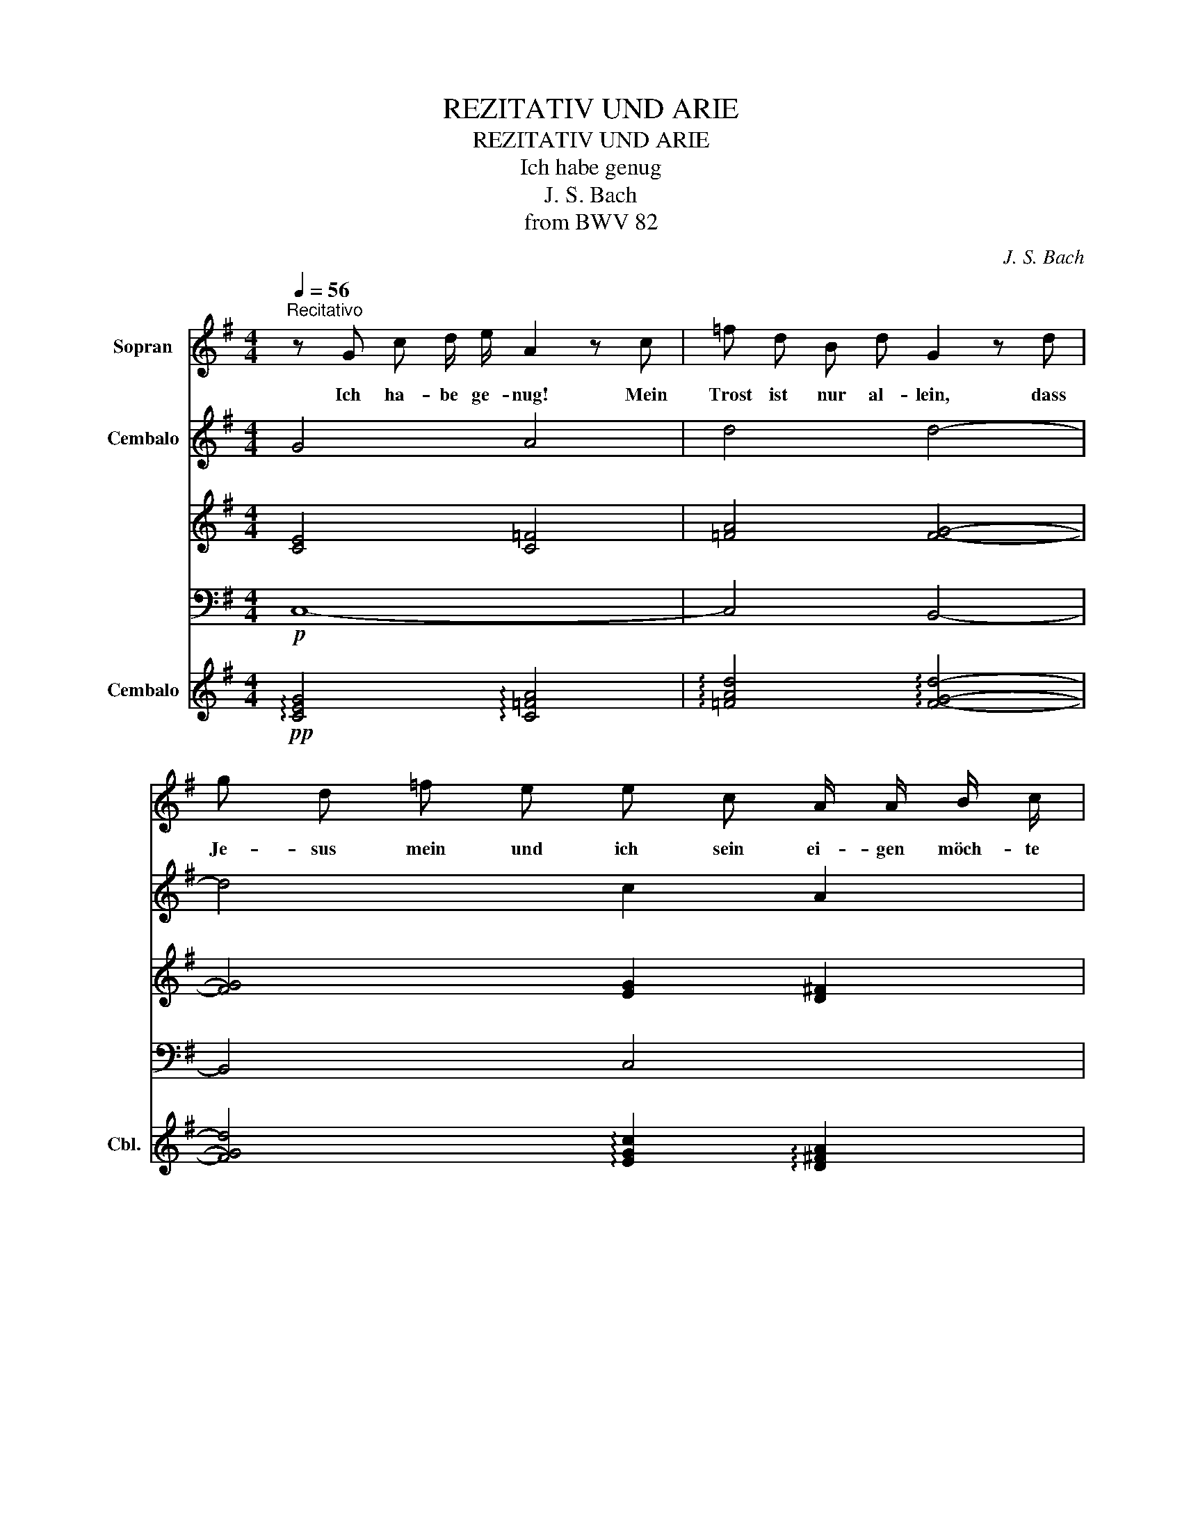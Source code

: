 X:1
T:REZITATIV UND ARIE
T:REZITATIV UND ARIE
T:Ich habe genug
T:J. S. Bach
T:from BWV 82
C:J. S. Bach
%%score 1 { { ( 2 3 5 ) | ( 4 6 ) } ( 7 8 ) }
L:1/8
Q:1/4=56
M:4/4
K:G
V:1 treble nm="Sopran"
V:2 treble nm="Cembalo"
V:3 treble 
V:5 treble 
V:4 bass 
V:6 bass 
V:7 treble nm="Cembalo" snm="Cbl."
V:8 treble 
V:1
"^Recitativo" z G c d/ e/ A2 z c | =f d B d G2 z d | g d =f e e c A/ A/ B/ c/ | %3
w: Ich ha- be ge- nug! Mein|Trost ist nur al- lein, dass|Je- sus mein und ich sein ei- gen möch- te|
 (!fermata!cB) z G d d d e | !fermata!=f z/ B/ B c d B ^G B | %5
w: sein. _ Im Glau- ben halt ich|ihn, da seh ich auch mit Si- me-|
 !fermata!E z/ E/ ^G B e B !fermata!d c | c2 z A B c d e | =f A (A!fermata!E) z2 z ^c | %8
w: on die Freu- de je- nes Le- bens|schon. Lasst uns mit die- sem|Man- ne ziehn. _ Ach!|
 e e e ^c ^A B c F | G G z/ E/ e/ ^c/ d d z f | z B/ ^c/ d B F A !fermata!=c z/ A/ | %11
w: möch- te mich von mei- nes Lei- bes|Ket- ten der Herr er- ret- ten! Ach!|wä- re doch mein Ab- schied hier, mit|
 (B/d/g/f/ e/d/) ^c/B/ c A d D | %12
w: Freu- * * * * * den _ sagt ich, Welt, zu|
[Q:1/4=48] !fermata!B[Q:1/4=47]"^.9" z/[Q:1/4=47]"^.8" d/[Q:1/4=47]"^.5" F[Q:1/4=46]"^.6" G/[Q:1/4=46] E/[Q:1/4=45]"^.2" D2[Q:1/4=40]"^.2" z2[Q:1/4=44]"^.2"[Q:1/4=43]"^.1"[Q:1/4=41]"^.7"[Q:1/4=36]"^.5"[Q:1/4=34]"^.4" | %13
w: dir: Ich ha- be ge- nug!|
[Q:1/4=32] z8 ||[M:4/4][Q:1/4=60]"^Aria" (B c2) B/A/ G2 z G | (=f e2) d (e d2) c/B/ | %16
w: |Schlum- * mert _ ein, ihr|mat- * ten Au- * gen, _|
 cg ^fe dc BA | GFG c{B} A2 D2- | D2 D2 D2 G2- | G2 G2 G2 z2 | (D c2) B/A/ G2 z G | %21
w: fal- * let _ sanft _ und _|se- * * lig zu, schlum-|* mert ein, schlum-|mert ein, *|schlum- * mert _ ein, ihr|
 (=f e2) d (e d2) c/B/ | cg ^fe dc BA | %23
w: mat- * ten Au- * gen, _|fal- * let _ sanft _ und _|
 G[Q:1/4=59]"^.5"F[Q:1/4=57]"^.3"G[Q:1/4=52]"^.7" c[Q:1/4=60]{!fermata!B} !fermata!A2 z2 | D8- | %25
w: se- * * lig zu.|Schlum-|
 D/E/ =F2 E E2 z A | ^G=f ed cB c2- | c =GF E DF Ac | BA FG G4- | %29
w: * * * mert ein, ihr|mat- * ten _ Au- * gen,|_ fal- * let sanft _ und _|se- * lig _ zu,|
[Q:1/4=59]"^.8" G4-[Q:1/4=50]"^.5" G[Q:1/4=60]!fermata!=F z2[Q:1/4=59][Q:1/4=57]"^.3"[Q:1/4=54]"^.6" | %30
w: _ _ _|
 e/d/c- c/B/A- A G/F/ ED- | D c/B/ e/d/ c/B/{A} G2 z2 | B3 ^c (d A2) B | G ^c/d/e (G2 F) z2 | %34
w: fal- * * * * * * let _ sanft _|_ und _ se- * lig _ zu.|Welt, ich blei- * be|nicht mehr _ _ hier, _|
 f3 B (^A/^c/e) z d | ^c^A Bc F2 z2 | z d/^c/d g ge{d} c2 | z ^c/B/c f fd{c} B2 | %38
w: hab ich doch _ _ kein|Teil _ an _ dir,|das _ _ der See- * len|könn- * * te tau- * gen,|
 z e/d/e ^c ^A c f e | (d2 ^c2) B2 f B | ^A B e d (GF) B/^c/ d/e/ | f =A B =c E^D A2- | %42
w: das _ _ der See- len könn- te|tau- * gen, Welt, ich|blei- be nicht mehr hier, _ hab _ ich _|doch kein Teil an dir, _ das|
 A ^G ^A B ^Fe d^c | (B2 T^A>B) B2 z2 | (B =c2) B/A/ G4- | G6 z2 | z8 | z4 z2 D2- | D2 D2 D2 G2- | %49
w: _ der See- len könn- * te _|tau- * * gen.|Schlum- * mert _ ein,|_||schlum-|* mert ein, schlum-|
 G2 G2 G2 z2 | (D c2) B/A/ G2 z G | (=f e2) d (e d2) c/B/ | cg ^fe dc BA | %53
w: mert ein, *|schlum- * mert _ ein, ihr|mat- * ten Au- * gen, _|fal- * let _ sanft _ und _|
 G[Q:1/4=59]"^.5"F[Q:1/4=57]"^.3"G[Q:1/4=52]"^.7" c[Q:1/4=60]{!fermata!B} !fermata!A2 z2 | D8- | %55
w: se- * * lig zu,|schlum-|
 D/E/ =F2 E E2 z A | ^G=f ed cB c2- | c =GF E DF Ac | BA FG G4- | %59
w: * * * mert ein, ihr|mat- * ten _ Au- * gen,|_ fal- * let sanft _ und _|se- * lig _ zu,|
[Q:1/4=59]"^.8" G4-[Q:1/4=50]"^.5" G[Q:1/4=60]!fermata!=F z2[Q:1/4=59][Q:1/4=57]"^.3"[Q:1/4=54]"^.6" | %60
w: _ _ _|
 e/d/c- c/B/A- A G/F/ ED- | D c/B/ e/d/ c/B/{A} G2 z2 | z8 | B3 c A3 A | f^d =cB AF G2 | %65
w: fal- * * * * * * let _ sanft _|_ und _ se- * lig _ zu.||Hier muss ich das|E- * lend _ bau- * en,|
 z G/A/B d =fe z e | (A B2) c (c B2) c | (d/e/ =f2) e/d/ (c/B/ d2) c | B/d/c- c/ B/A/^G/ A4- | %69
w: a- * * ber dort, _ dort|werd _ ich schau- * en|sü- * * ßen _ Frie- * * den,|stil- * * * le _ _ Ruh,|
 A8- | A2 z2 z4 | z8 | c3 A =F3 E | (=Fd) (BG) (FE) E2 | z E/^F/^G B (dc) z B | %75
w: _|||hier muss ich das|E- * lend _ bau- * en,|a- * * ber dort, _ dort|
 Ag fe (^d/e/f) B A- | A/G/F- F/G/ E c/B/A- A/^d/ e | E>A F>E E4- | E8- | E cB A (GB) (d=f) | %80
w: werd _ ich _ schau- * * en sü-|* * * * * ßen Frie- * * * * den,|stil- * le _ Ruh,|_|* sü- * ßen Frie- * den, _|
 (e[Q:1/4=59]"^.5"d)[Q:1/4=57]"^.3" (B[Q:1/4=52]"^.7"c)"^(      )"[Q:1/4=60] !fermata!c4 | %81
w: stil- * le _ Ruh.|
 (B c2) B/A/ G2 z G | (=f e2) d (e d2) c/B/ | cg ^fe dc BA | GFG c{B} A2 D2- | D2 D2 D2 G2- | %86
w: Schlum- * mert _ ein, ihr|mat- * ten Au- * gen, _|fal- * let _ sanft _ und _|se- * * lig zu, schlum-|* mert ein, schlum-|
 G2 G2 G2 z2 | (D c2) B/A/ G2 z G | (=f e2) d (e d2) c/B/ | cg ^fe dc BA | %90
w: mert ein, *|schlum- * mert _ ein, ihr|mat- * ten Au- * gen, _|fal- * let _ sanft _ und _|
 G[Q:1/4=59]"^.5"F[Q:1/4=57]"^.3"G[Q:1/4=52]"^.7" c[Q:1/4=60]{!fermata!B} !fermata!A2 z2 | D8- | %92
w: se- * * lig zu.|Schlum-|
 D/E/ =F2 E E2 z A | ^G=f ed cB c2- | c =GF E DF Ac | BA FG G4- | %96
w: * * * mert ein, ihr|mat- * ten _ Au- * gen,|_ fal- * let sanft _ und _|se- * lig _ zu,|
[Q:1/4=59]"^.8" G4-[Q:1/4=50]"^.5" G[Q:1/4=60]!fermata!=F z2[Q:1/4=59][Q:1/4=57]"^.3"[Q:1/4=54]"^.6" | %97
w: _ _ _|
 e/d/c- c/B/A- A G/F/ E[Q:1/4=59]"^.8"D- | %98
w: fal- * * * * * * let _ sanft _|
[Q:1/4=59] D[Q:1/4=57]"^.3" c/[Q:1/4=56]"^.1"B/[Q:1/4=54]"^.6" e/[Q:1/4=52]"^.7"d/[Q:1/4=50]"^.5" c/[Q:1/4=47]"^.9"B/{A} G2 !fermata!z2 |] %99
w: _ und _ se- * lig _ zu.|
V:2
 G4 A4 | d4 d4- | d4 c2 A2 | [FA] [GB]3- B4 | [D=FB]8 | [DEB]8 | A2 ^GA Bcde | B2 [EB]2 A2 ^c2- | %8
 c4 ^A4 | ^c4 B4- | B4 F4 | [B,G]4 A2 A2 | G2 z G FB F[^CE] | !fermata![F,A,D]8 || %14
[M:4/4] G2 F2 G4 | G4 G3 G | E2 A2 A2 GF | G2 GA{G} F2 z2 | (A c2) B/A/ Bedc | %19
 (d =f2) e/d/ eg ^fg | [cd]4 B3 c | (([=Fd] [Ec]2)) [DB] (([Ec] [DB]2)) d | c4 A2 GF | %23
 G B2 A{!fermata!G} !fermata!F2 z2 | (A c2) B/A/ B2 z2 | (D =F2) E/D/ E2 z A | dc B^G A=GFE | %27
 [DA]4 A2 F2 | G2 F2 G=F z F | =FE z E E!fermata!D z2 | G2 A2 [DA]4 | G2 [EG][DF] G2 z2 | %32
 D3 G A F2 F | G3 A A2 z2 | A3 d ^A3 B | G^A B2 ^A4 | B2 B2 !courtesy!=A4 | A2 ^c2 B4 | %38
 B2 G2 F^A B2- | B2 ^A2 B2 F[EG] | F2 ED =C2 F^A | [=AB]2 [FA]G A2 B2 | B2 =G2 F2 [DF][^CG] | %43
 [!courtesy!^CF]4 FB =c2 | B A2 d G3 G | ([d=f] [ce]2) [Bd] ([ce] [Bd]2) c/B/ | cg^fe de[Bd][Ac] | %47
 B3 c{B} A2 z2 | (A c2) B/A/ BG=FE | (D =F2) E/D/ EG^FG | A3 G/F/ G B2 c | %51
 ([=Fd] [Ec]2) [DB] ([Ec] [DB]2) d | c4 A2 GF | G B2 A{!fermata!G} !fermata!F2 z2 | %54
 (A c2) B/A/ B2 z2 | (D =F2) E/D/ E2 z A | dc B^G A=GFE | [DA]4 A2 F2 | G2 F2 G=F z F | %59
 =FE z E E!fermata!D z2 | G2 A2 [DA]4 | G2- [EG][DF] D/E/ =F2 E/D/ | %62
 EG/=F/ E/D/C/B,/ ^F/G/A- AG/F/ | G4 A4 | A3 B B4 | G3 G G c2 c | AG=FE D G2 A | B4 A2 A2 | %68
 A3 B ^c/d/ e2 d/c/ | d4 B/c/ d2 c/B/ | c c3- c=f/e/ d/c/B/A/ | ^G A2 d cB ^GA | A2 e2 edBc | %73
 [=Fd]4 [Fd][Ec] ^GA | B2 B2 [^GB]A A=G | ^FG A[Fc] B[B^d]ef | Be e2 [ce]2 AG | %77
 G[Fc] FB B/c/ d2 c/B/ | c4 F/G/ A2 G/F/ | G4 G4 | G=FFE E4 | G2 ^F2 G4 | G4 G3 G | %83
 E2 A2 [DA]2 GF | G2 GA{G} F2 z2 | (A c2) B/A/ Bedc | (d =f2) e/d/ eg ^fg | [cd]4 B3 c | %88
 (([=Fd] [Ec]2)) [DB] (([Ec] [DB]2)) d | c4 A2 GF | G B2 A{!fermata!G} !fermata!F2 z2 | %91
 (A c2) B/A/ B2 z2 | (D =F2) E/D/ E2 z A | dc B^G A=GFE | [DA]4 A2 F2 | G2 F2 G=F z F | %96
 =FE z E E!fermata!D z2 | G2 A2 [DA]4 | G2 [EG][DF] G2 z2 |] %99
V:3
 [CE]4 [C=F]4 | [=FA]4 [FG]4- | [FG]4 [EG]2 [D^F]2 | D4- [DG]4 | x8 | x8 | [CE]2 DE =F^GA[EA] | %7
 [=FA]2 A^G [CE]2 [EA]2- | [EA]4 [^CE]4 | [EG]4 [DF]4- | [DF]4 =C4 | D2 E2 [^CE]2 D2 | %12
 [B,D]2 x ^C D[DG] D[A,C]/!fermata!G,/ | x8 ||[M:4/4] D3 C B,3 [CE] | %15
 [D=F] [CE]2 [B,D] [CE] [B,D]2 B, | C2 C2 C2 B,A, | G,2 CE D2 x2 | (F A2) G/F/ GcBA | %19
 (B d2) c/B/ c2- cB | A3 G/F/ G3 [EG] | G4 G3 [G-B] | [EG]2 ^FG D3 C | B,FGE D2 x2 | %24
 (F A2) G/F/ G2 x2 | (B, D2) C/B,/ C2 x E | ^GA E2 C4 | C4 [CD]4 | [B,D][CE] [A,D]2 [B,D]2 x D | %29
 DC x C CB, x2 | E2 [CE]2 C4 | DE A,2 [B,D]2 x2 | B,3 E D3 D- | D^CD[EG] GF x2 | F3 F E3 D | %35
 E2 DG [^CF]4 | [DF]2 [DG]2 [^CE]4 | [^CF]2 [FA]2 [DF]4 | E2 [B,E]2 [^A,^C][CF] FE | %39
 [DF]2 [^CF]2 [DF]2 B,2 | [^A,^C]B, B,2 B,A, B,E | ^DE B,E- ED [FA]2 | A^G ED [^CE]2 B,2 | %43
 B,2 ^A,2 DF [GB][DA] | [DG] F3 E3 E | G3 G G3 G | G2 c2- cc F2 | GFG A{G} F2 x2 | %48
 (F A2) G/F/ GEDC | (B, D2) C/B,/ C3 B, | [CD]3 D B, G2 [EG] | G4 G3 [G-B] | G2 ^FG D3 C | %53
 B,FGE D2 x2 | (F A2) G/F/ G2 x2 | (B, D2) C/B,/ C2 x E | ^GA E2 C4 | C4 [CD]4 | %58
 [B,D][CE] [A,D]2 [B,D]2 x D | DC x C CB, x2 | E2 [CE]2 C4 | DE- A,2 B,/C/ D2 C/B,/ | %62
 C2 x2 A,/B,/C- CB,/A,/ | B,2 D2 [CE]4 | [CF]3 [FA] AG- G2 | D3 [D=F] FEFG | x3 C- CB,D[CE] | %67
 [D=F]3 E [CE]2 DC | =F^F E2- A4 | [=FA]4 ^G/A/ B2 A/G/ | Ac/B/ A/G/=F/E/ F3 [DF] | %71
 [B,E] [CE]2 [DA] [EA]=F E2 | [CE]2 [Ac]E [=FA]2 z A | A2 G2 G2 DC | [B,E]2 [D^G]2 DC E2 | %75
 [CE]^D E2 [^DF]F[GB][A^d] | AG[FA][GB] AE^DE | E2 E^D ^G/A/ B2 A/G/ | A4 ^D/E/ F2 E/D/ | %79
 E4 D [D=F]3 | [CE][A,D][B,D][G,C] [G,C]4 | D3 C B,3 [CE] | [D=F] [CE]2 [B,D] [CE] [B,D]2 B, | %83
 C2 C2 C2 B,A, | G,2 CE D2 x2 | (F A2) G/F/ GcBA | (B d2) c/B/ c2- cB | A3 G/F/ G3 [EG] | %88
 G4 G3 [G-B] | [EG]2 ^FG D3 C | B,FGE D2 x2 | (F A2) G/F/ G2 x2 | (B, D2) C/B,/ C2 x E | %93
 ^GA E2 C4 | C4 [CD]4 | [B,D][CE] [A,D]2 [B,D]2 x D | DC x C CB, x2 | E2 [CE]2 C4 | %98
 DE A,2 [B,D]2 x2 |] %99
V:4
!p! C,8- | C,4 B,,4- | B,,4 C,4 | G,,8 | ^G,,8- | G,,8 | A,,A,B,C DE=FC | DB,EE, A,2 G,2- | G,8 | %9
 ^A,,4 B,,4- | B,,4 =A,,4 | G,,6 F,,2 | G,,2 z A,, B,,/B,/A,/G,/ A,A,, | !fermata!D,8 || %14
[M:4/4] G,,G,,D,D, E,,E,D,C, | B,,G,,G,,G,, C,G,,G,,G,, | A,B,A,G, F,D,D,D, | E,D,E,C, D,DA,F, | %18
 D,D,D,D, G,G,,B,,D, | G,G,,G,,G,, C,B,A,G, | F,D,D,D, E,EDC | B,G,G,G, CG,G,G, | %22
 A,B,A,G, F,D,D,D, | E,D,E,C, !fermata!D,2 z2 | D,D,D,D, G,,G,D,B,, | G,,G,,G,,G,, C,E,D,C, | %26
 B,,A,,^G,,E,, A,,E,A,=G, | F,E,D,E, F,D,D,D, | G,C,D,D, G,,G,D,B,, | G,,G,E,C, !fermata!G,,2 z2 | %30
 CB,A,G, ^F,E,F,D, | B,,E,C,D, G,G,,B,,D, | G,,G,F,E, F,D,^C,B,, | E,A,,B,,^C, D,DA,F, | %34
 D,F,E,D, ^C,^CF,B, | E,F,G,E, F,E,D,!courtesy!^C, | B,,B,G,E, A,,A,E,^C, | A,,A,F,D, G,,G,D,B,, | %38
 G,,G,^C,E, F,E,D,G, | F,E,F,F,, B,,^C,D,E,- | E,D,G,,F,, E,,E,D,^C, | %41
 B,,^C,!courtesy!^D,E, F,B,D,B,, | E,=D,^C,B,, ^A,,F,,B,,E, | F,E,F,F,, B,,D,E,F, | %44
 G,D,D,D, E,EDC | B,G,G,G, CG,G,G, | A,B,A,G, F,D,D,D, | E,D,E,C, D,DA,F, | D,D,D,D, G,G,,B,,D, | %49
 G,G,,G,,G,, C,B,A,G, | F,D,D,D, E,EDC | B,G,G,G, CG,G,G, | A,B,A,G, F,D,D,D, | %53
 E,D,E,C, !fermata!D,2 z2 | D,D,D,D, G,,G,D,B,, | G,,G,,G,,G,, C,E,D,C, | %56
 B,,A,,^G,,E,, A,,E,A,=G, | F,E,D,E, F,D,D,D, | G,C,D,D, G,,G,D,B,, | G,,G,E,C, !fermata!G,,2 z2 | %60
 CB,A,G, ^F,E,F,D, | B,,E,C,D, G,G,,B,,D, | G,G,,C,E, G,G,,G,,G,, | G,,G,,G,,G,, G,,G,F,E, | %64
 ^D,D,D,D, E,E=DC | B,B,B,B, CC,D,E, | =F,E,D,C, G,D,B,,A,, | ^G,,G,,G,,G,, A,,=G,=F,E, | %68
 D,^D,E,E,, z A,^CA, | z A,=F,D, z ^G,B,E | z ECA, D,D,D,D, | D,C,=F,F, E,D,E,E, | %72
 A,A,,A,,A,, D,A,DC | B,B,,B,,B,, C,CB,A, | ^G,E,E,E, A,E,C,E, | A,B,CA, B,A,G,F, | %76
 E,D,C,B,, A,,G,,F,,E,, | C,A,,B,,B,, z ^G,B,E | z E,C,A,, z2 ^DB, | z E,D,C, B,,G,,G,,G,, | %80
 C,=F, G,G,,"_(      )" !fermata!C,4 | G,,G,,D,D, E,,E,D,C, | B,,G,,G,,G,, C,G,,G,,G,, | %83
 A,B,A,G, F,D,D,D, | E,D,E,C, D,DA,F, | D,D,D,D, G,G,,B,,D, | G,G,,G,,G,, C,B,A,G, | %87
 F,D,D,D, E,EDC | B,G,G,G, CG,G,G, | A,B,A,G, F,D,D,D, | E,D,E,C, !fermata!D,2 z2 | %91
 D,D,D,D, G,,G,D,B,, | G,,G,,G,,G,, C,E,D,C, | B,,A,,^G,,E,, A,,E,A,=G, | F,E,D,E, F,D,D,D, | %95
 G,C,D,D, G,,G,D,B,, | G,,G,E,C, !fermata!G,,2 z2 | CB,A,G, ^F,E,F,D, | B,,E,C,D, !fermata!G,4 |] %99
V:5
 x8 | x8 | x8 | x8 | x8 | x8 | x8 | x8 | x8 | x8 | x8 | x8 | x8 | x8 ||[M:4/4] B, x7 | x8 | %16
 x4 D2 x2 | x8 | x8 | x8 | x8 | x8 | x8 | x8 | x8 | x8 | x8 | x8 | x8 | x8 | x8 | x8 | x8 | %33
 x4 D2 x2 | x8 | x8 | x8 | x8 | x8 | x8 | x8 | x8 | E2 x6 | x8 | x8 | x8 | x4 A2 x2 | x8 | x8 | %49
 x8 | x8 | x8 | x8 | x8 | x8 | x8 | x8 | x8 | x8 | x8 | x8 | x8 | x8 | x8 | x8 | x8 | x8 | x8 | %68
 x4 E/=F/ G2 F/E/ | x8 | x8 | x6 B,C | x8 | x8 | x8 | x8 | x8 | x8 | x8 | x8 | x8 | B, x7 | x8 | %83
 x8 | x8 | x8 | x8 | x8 | x8 | x8 | x8 | x8 | x8 | x8 | x8 | x8 | x8 | x8 | x8 |] %99
V:6
 x8 | x8 | x8 | x8 | x8 | x8 | x8 | x8 | x8 | x8 | x8 | x8 | x8 | x8 ||[M:4/4] x8 | x8 | x8 | x8 | %18
 x8 | x8 | x8 | x8 | x8 | x8 | x8 | x8 | x8 | x8 | x8 | x8 | x8 | x8 | x8 | x8 | x8 | x8 | x8 | %37
 x8 | x8 | x8 | x8 | x8 | x8 | x8 | x8 | x8 | x8 | x8 | x8 | x8 | x8 | x8 | x8 | x8 | x8 | x8 | %56
 x8 | x8 | x8 | x8 | x8 | x8 | x8 | x8 | x8 | x8 | x8 | x8 | x4 A,,2 z2 | x4 A,,2 z2 | x8 | x8 | %72
 x8 | x8 | x8 | x8 | x8 | x4 E,,2 z2 | x4 E,,2 z2 | x8 | x8 | x8 | x8 | x8 | x8 | x8 | x8 | x8 | %88
 x8 | x8 | x8 | x8 | x8 | x8 | x8 | x8 | x8 | x8 | x8 |] %99
V:7
!pp! !arpeggio![CEG]4 !arpeggio![C=FA]4 | !arpeggio![=FAd]4 !arpeggio![FGd]4- | %2
 [FGd]4 !arpeggio![EGc]2 !arpeggio![D^FA]2 | !arpeggio![D-FA] [DGB]3- [DGB]4 | !arpeggio![D=FB]8 | %5
 !arpeggio![DEB]8 | !arpeggio![CEA]2 [D^G] [EA] [=FB] [Gc] [Ad] !arpeggio![EAe] | %7
 !arpeggio![=FAB]2 !arpeggio![E-AB-] [EB] !arpeggio![CEA]2 !arpeggio![EA^c]2- | %8
 [EAc]4 !arpeggio![^CE^A]4 | !arpeggio![EG^c]4 !arpeggio![DFB]4- | [DFB]4 !arpeggio![=CF]4 | %11
 !arpeggio![B,-DG-]2 [B,EG]2 !arpeggio![^CEA]2 !arpeggio![DA]2 | %12
 !arpeggio![B,DG]2 z [^CG] [DF] [DGB] [DF] !arpeggio![CE] | !arpeggio!!fermata![F,A,D]8 || %14
[M:4/4] z8 | z8 | z8 | z8 | z8 | z8 | z8 | z8 | z8 | z8 | z8 | z8 | z8 | z8 | z8 | z8 | z8 | z8 | %32
 z8 | z8 | z8 | z8 | z8 | z8 | z8 | z8 | z8 | z8 | z8 | z8 | z8 | z8 | z8 | z8 | z8 | z8 | z8 | %51
 z8 | z8 | z8 | z8 | z8 | z8 | z8 | z8 | z8 | z8 | z8 | z8 | z8 | z8 | z8 | z8 | z8 | z8 | z8 | %70
 z8 | z8 | z8 | z8 | z8 | z8 | z8 | z8 | z8 | z8 | z8 | z8 | z8 | z8 | z8 | z8 | z8 | z8 | z8 | %89
 z8 | z8 | z8 | z8 | z8 | z8 | z8 | z8 | z8 | z8 |] %99
V:8
 x8 | x8 | x8 | x8 | x8 | x8 | x8 | x3 ^G x4 | x8 | x8 | x8 | x8 | x7 !arpeggio!A,/ !fermata!G,/ | %13
 x8 ||[M:4/4] x8 | x8 | x8 | x8 | x8 | x8 | x8 | x8 | x8 | x8 | x8 | x8 | x8 | x8 | x8 | x8 | x8 | %31
 x8 | x8 | x8 | x8 | x8 | x8 | x8 | x8 | x8 | x8 | x8 | x8 | x8 | x8 | x8 | x8 | x8 | x8 | x8 | %50
 x8 | x8 | x8 | x8 | x8 | x8 | x8 | x8 | x8 | x8 | x8 | x8 | x8 | x8 | x8 | x8 | x8 | x8 | x8 | %69
 x8 | x8 | x8 | x8 | x8 | x8 | x8 | x8 | x8 | x8 | x8 | x8 | x8 | x8 | x8 | x8 | x8 | x8 | x8 | %88
 x8 | x8 | x8 | x8 | x8 | x8 | x8 | x8 | x8 | x8 | x8 |] %99

